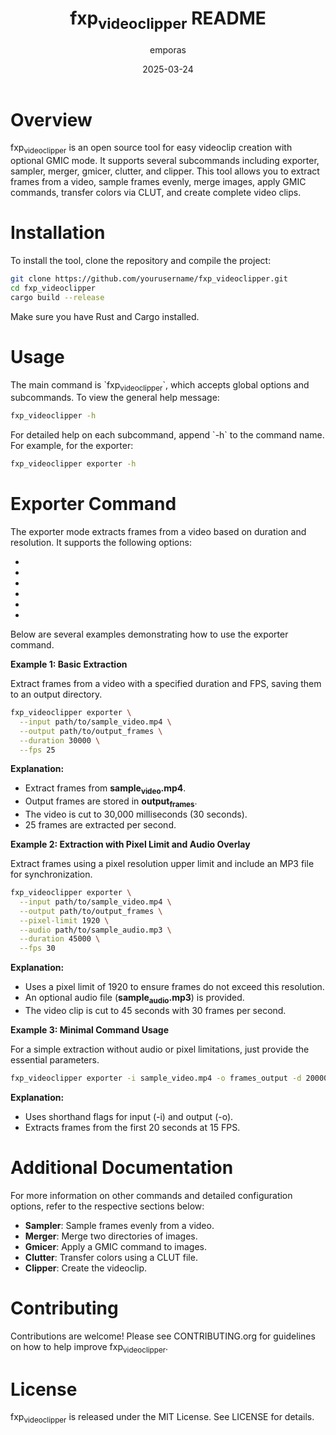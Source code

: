 #+TITLE: fxp_videoclipper README
#+AUTHOR: emporas
#+DATE: 2025-03-24

* Overview
fxp_videoclipper is an open source tool for easy videoclip creation with optional GMIC mode. It supports several subcommands including exporter, sampler, merger, gmicer, clutter, and clipper. This tool allows you to extract frames from a video, sample frames evenly, merge images, apply GMIC commands, transfer colors via CLUT, and create complete video clips.

* Installation
To install the tool, clone the repository and compile the project:

  #+BEGIN_SRC bash
  git clone https://github.com/yourusername/fxp_videoclipper.git
  cd fxp_videoclipper
  cargo build --release
  #+END_SRC

Make sure you have Rust and Cargo installed.

* Usage
The main command is `fxp_videoclipper`, which accepts global options and subcommands. To view the general help message:

  #+BEGIN_SRC bash
  fxp_videoclipper -h
  #+END_SRC

For detailed help on each subcommand, append `-h` to the command name. For example, for the exporter:

  #+BEGIN_SRC bash
  fxp_videoclipper exporter -h
  #+END_SRC

* Exporter Command
The exporter mode extracts frames from a video based on duration and resolution. It supports the following options:

- ** -i, --input **: Input video file.
- ** -o, --output **: Output directory to save frames.
- * -p, --pixel-limit *: Maximum upper limit for pixel resolution.
- * -a, --audio *: Optional MP3 file path.
- * -d, --duration *: Duration in milliseconds to cut the video.
- * -f, --fps *: Frames per second to extract.

Below are several examples demonstrating how to use the exporter command.

**Example 1: Basic Extraction**

Extract frames from a video with a specified duration and FPS, saving them to an output directory.

#+BEGIN_SRC bash
fxp_videoclipper exporter \
  --input path/to/sample_video.mp4 \
  --output path/to/output_frames \
  --duration 30000 \
  --fps 25
#+END_SRC

**Explanation:**
- Extract frames from *sample_video.mp4*.
- Output frames are stored in *output_frames*.
- The video is cut to 30,000 milliseconds (30 seconds).
- 25 frames are extracted per second.

**Example 2: Extraction with Pixel Limit and Audio Overlay**

Extract frames using a pixel resolution upper limit and include an MP3 file for synchronization.

#+BEGIN_SRC bash
fxp_videoclipper exporter \
  --input path/to/sample_video.mp4 \
  --output path/to/output_frames \
  --pixel-limit 1920 \
  --audio path/to/sample_audio.mp3 \
  --duration 45000 \
  --fps 30
#+END_SRC

**Explanation:**
- Uses a pixel limit of 1920 to ensure frames do not exceed this resolution.
- An optional audio file (*sample_audio.mp3*) is provided.
- The video clip is cut to 45 seconds with 30 frames per second.

**Example 3: Minimal Command Usage**

For a simple extraction without audio or pixel limitations, just provide the essential parameters.

#+BEGIN_SRC bash
fxp_videoclipper exporter -i sample_video.mp4 -o frames_output -d 20000 -f 15
#+END_SRC

**Explanation:**
- Uses shorthand flags for input (-i) and output (-o).
- Extracts frames from the first 20 seconds at 15 FPS.

* Additional Documentation
For more information on other commands and detailed configuration options, refer to the respective sections below:

- *Sampler*: Sample frames evenly from a video.
- *Merger*: Merge two directories of images.
- *Gmicer*: Apply a GMIC command to images.
- *Clutter*: Transfer colors using a CLUT file.
- *Clipper*: Create the videoclip.

* Contributing
Contributions are welcome! Please see CONTRIBUTING.org for guidelines on how to help improve fxp_videoclipper.

* License
fxp_videoclipper is released under the MIT License. See LICENSE for details.
